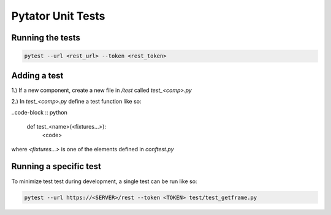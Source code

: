 Pytator Unit Tests
##################

Running the tests
^^^^^^^^^^^^^^^^^


.. code-block :: bash

    pytest --url <rest_url> --token <rest_token>


Adding a test
^^^^^^^^^^^^^

1.) If a new component, create a new file in `/test` called `test_<comp>.py`

2.) In `test_<comp>.py` define a test function like so:

..code-block :: python

   def test_<name>(<fixtures...>):
      <code>

where `<fixtures...>` is one of the elements defined in `conftest.py`

Running a specific test
^^^^^^^^^^^^^^^^^^^^^^^

To minimize test test during development, a single test can be run like so:

.. code-block :: bash

    pytest --url https://<SERVER>/rest --token <TOKEN> test/test_getframe.py

